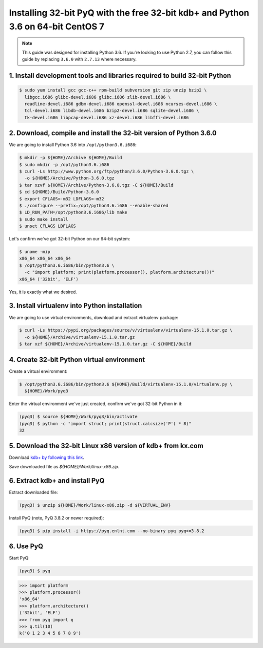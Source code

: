 Installing 32-bit PyQ with the free 32-bit kdb+ and Python 3.6 on 64-bit CentOS 7
---------------------------------------------------------------------------------

.. note::

    This guide was designed for installing Python 3.6. If you're looking to
    use Python 2.7, you can follow this guide by replacing ``3.6.0`` with ``2.7.13``
    where necessary.



1. Install development tools and libraries required to build 32-bit Python
..........................................................................

.. code-block:: bash

    $ sudo yum install gcc gcc-c++ rpm-build subversion git zip unzip bzip2 \
      libgcc.i686 glibc-devel.i686 glibc.i686 zlib-devel.i686 \
      readline-devel.i686 gdbm-devel.i686 openssl-devel.i686 ncurses-devel.i686 \
      tcl-devel.i686 libdb-devel.i686 bzip2-devel.i686 sqlite-devel.i686 \
      tk-devel.i686 libpcap-devel.i686 xz-devel.i686 libffi-devel.i686


2. Download, compile and install the 32-bit version of Python 3.6.0
...................................................................

We are going to install Python 3.6 into ``/opt/python3.6.i686``:

.. code-block:: bash

    $ mkdir -p ${HOME}/Archive ${HOME}/Build
    $ sudo mkdir -p /opt/python3.6.i686
    $ curl -Ls http://www.python.org/ftp/python/3.6.0/Python-3.6.0.tgz \
      -o ${HOME}/Archive/Python-3.6.0.tgz
    $ tar xzvf ${HOME}/Archive/Python-3.6.0.tgz -C ${HOME}/Build
    $ cd ${HOME}/Build/Python-3.6.0
    $ export CFLAGS=-m32 LDFLAGS=-m32
    $ ./configure --prefix=/opt/python3.6.i686 --enable-shared
    $ LD_RUN_PATH=/opt/python3.6.i686/lib make
    $ sudo make install
    $ unset CFLAGS LDFLAGS

Let's confirm we've got 32-bit Python on our 64-bit system:

.. code-block:: bash

    $ uname -mip
    x86_64 x86_64 x86_64
    $ /opt/python3.6.i686/bin/python3.6 \
      -c "import platform; print(platform.processor(), platform.architecture())"
    x86_64 ('32bit', 'ELF')

Yes, it is exactly what we desired.

3. Install virtualenv into Python installation
..............................................

We are going to use virtual environments, download and extract virtualenv package:

.. code-block:: bash

    $ curl -Ls https://pypi.org/packages/source/v/virtualenv/virtualenv-15.1.0.tar.gz \
      -o ${HOME}/Archive/virtualenv-15.1.0.tar.gz
    $ tar xzf ${HOME}/Archive/virtualenv-15.1.0.tar.gz -C ${HOME}/Build

4. Create 32-bit Python virtual environment
...........................................

Create a virtual environment:

.. code-block:: bash

    $ /opt/python3.6.i686/bin/python3.6 ${HOME}/Build/virtualenv-15.1.0/virtualenv.py \
      ${HOME}/Work/pyq3

Enter the virtual environment we've just created, confirm we've got 32-bit Python in it:

.. code-block:: bash

    (pyq3) $ source ${HOME}/Work/pyq3/bin/activate
    (pyq3) $ python -c "import struct; print(struct.calcsize('P') * 8)"
    32

5. Download the 32-bit Linux x86 version of kdb+ from kx.com
............................................................

Download `kdb+ by following this link <http://kx.com/software-download.php>`_.

Save downloaded file as  `${HOME}/Work/linux-x86.zip`.

6. Extract kdb+ and install PyQ
...............................

Extract downloaded file:

.. code-block:: bash

    (pyq3) $ unzip ${HOME}/Work/linux-x86.zip -d ${VIRTUAL_ENV}


Install PyQ (note, PyQ 3.8.2 or newer required):

.. code-block:: bash

    (pyq3) $ pip install -i https://pyq.enlnt.com --no-binary pyq pyq>=3.8.2


6. Use PyQ
..........

Start PyQ:

.. code-block:: bash

    (pyq3) $ pyq

.. code-block:: python

    >>> import platform
    >>> platform.processor()
    'x86_64'
    >>> platform.architecture()
    ('32bit', 'ELF')
    >>> from pyq import q
    >>> q.til(10)
    k('0 1 2 3 4 5 6 7 8 9')
